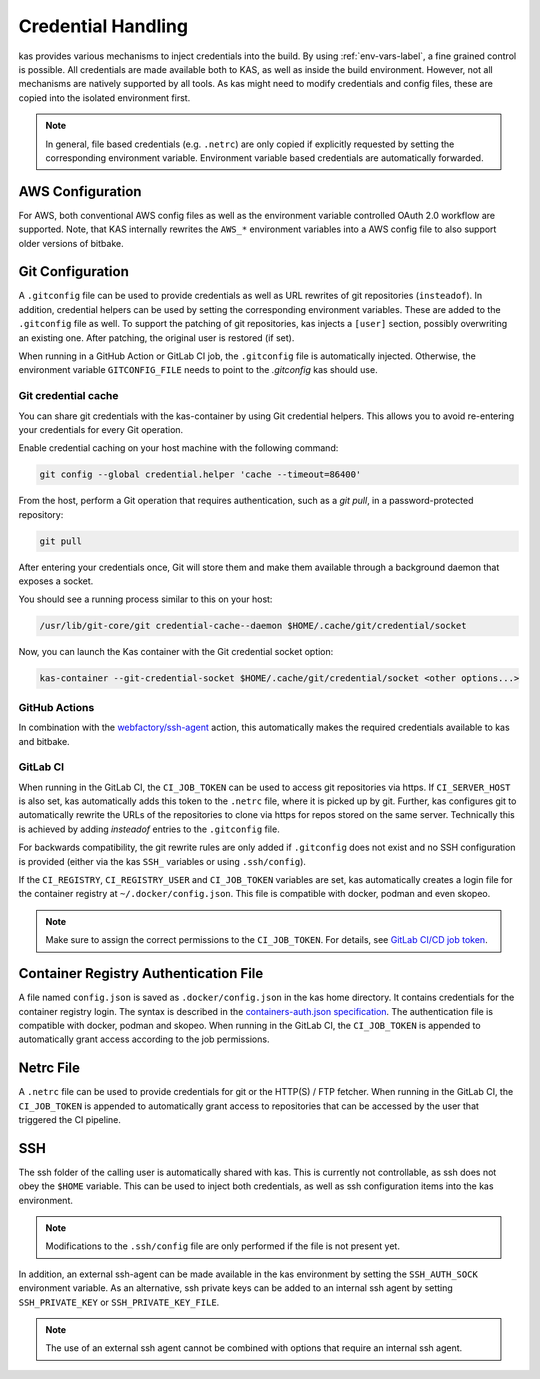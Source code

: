 .. _checkout-creds-label:

Credential Handling
===================

kas provides various mechanisms to inject credentials into the build.
By using :ref:`env-vars-label`, a fine grained control is possible. All
credentials are made available both to KAS, as well as inside the build
environment. However, not all mechanisms are natively supported by all tools.
As kas might need to modify credentials and config files, these are copied
into the isolated environment first.

.. note::
  In general, file based credentials (e.g. ``.netrc``) are only copied
  if explicitly requested by setting the corresponding environment variable.
  Environment variable based credentials are automatically forwarded.

.. only:: man

  For details about credential related environment variables,
  see :manpage:`kas(1)`.

AWS Configuration
-----------------

For AWS, both conventional AWS config files as well as the environment
variable controlled OAuth 2.0 workflow are supported. Note, that KAS
internally rewrites the ``AWS_*`` environment variables into a AWS
config file to also support older versions of bitbake.

Git Configuration
-----------------

A ``.gitconfig`` file can be used to provide credentials as well as
URL rewrites of git repositories (``insteadof``). In addition, credential
helpers can be used by setting the corresponding environment variables.
These are added to the ``.gitconfig`` file as well. To support the patching
of git repositories, kas injects a ``[user]`` section, possibly overwriting
an existing one. After patching, the original user is restored (if set).

When running in a GitHub Action or GitLab CI job, the ``.gitconfig`` file
is automatically injected. Otherwise, the environment variable
``GITCONFIG_FILE`` needs to point to the `.gitconfig` kas should use.


Git credential cache
~~~~~~~~~~~~~~~~~~~~

You can share git credentials with the kas-container by using Git credential helpers. This allows you to avoid re-entering your credentials for every Git operation.

Enable credential caching on your host machine with the following command:

.. code-block:: bash

    git config --global credential.helper 'cache --timeout=86400'

From the host, perform a Git operation that requires authentication, such as a `git pull`, in a password-protected repository:

.. code-block:: bash

    git pull

After entering your credentials once, Git will store them and make them available through a background daemon that exposes a socket.

You should see a running process similar to this on your host:

.. code-block:: bash

    /usr/lib/git-core/git credential-cache--daemon $HOME/.cache/git/credential/socket


Now, you can launch the Kas container with the Git credential socket option:

.. code-block:: bash

  kas-container --git-credential-socket $HOME/.cache/git/credential/socket <other options...>


GitHub Actions
~~~~~~~~~~~~~~

In combination with the
`webfactory/ssh-agent <https://github.com/webfactory/ssh-agent>`_ action,
this automatically makes the required credentials available to kas and
bitbake.

GitLab CI
~~~~~~~~~

When running in the GitLab CI, the ``CI_JOB_TOKEN`` can be used to access
git repositories via https. If ``CI_SERVER_HOST`` is also set,
kas automatically adds this token to the ``.netrc`` file,
where it is picked up by git. Further, kas configures git
to automatically rewrite the URLs of the repositories to clone via https
for repos stored on the same server. Technically this is achieved by adding
`insteadof` entries to the ``.gitconfig`` file.

For backwards compatibility, the git rewrite rules are only added if
``.gitconfig`` does not exist and no SSH configuration is provided (either
via the kas ``SSH_`` variables or using ``.ssh/config``).

If the ``CI_REGISTRY``, ``CI_REGISTRY_USER`` and ``CI_JOB_TOKEN`` variables
are set, kas automatically creates a login file for the container
registry at ``~/.docker/config.json``. This file is compatible with
docker, podman and even skopeo.

.. note::
  Make sure to assign the correct permissions to the ``CI_JOB_TOKEN``.
  For details, see `GitLab CI/CD job token <https://docs.gitlab.com/ee/ci/jobs/ci_job_token.html>`_.

Container Registry Authentication File
--------------------------------------

A file named ``config.json`` is saved as ``.docker/config.json`` in the kas
home directory. It contains credentials for the container registry login.
The syntax is described in the `containers-auth.json specification <https://github.com/containers/image/blob/main/docs/containers-auth.json.5.md>`_.
The authentication file is compatible with docker, podman and skopeo.
When running in the GitLab CI, the ``CI_JOB_TOKEN`` is appended to
automatically grant access according to the job permissions.

Netrc File
----------

A ``.netrc`` file can be used to provide credentials for git or the
HTTP(S) / FTP fetcher. When running in the GitLab CI, the ``CI_JOB_TOKEN``
is appended to automatically grant access to repositories that can be
accessed by the user that triggered the CI pipeline.

SSH
---

The ssh folder of the calling user is automatically shared with kas. This
is currently not controllable, as ssh does not obey the ``$HOME`` variable.
This can be used to inject both credentials, as well as ssh configuration
items into the kas environment.

.. note::
  Modifications to the ``.ssh/config`` file are only performed if the file
  is not present yet.

In addition, an external ssh-agent can be made available in the kas
environment by setting the ``SSH_AUTH_SOCK`` environment variable.
As an alternative, ssh private keys can be added to an internal ssh agent
by setting ``SSH_PRIVATE_KEY`` or ``SSH_PRIVATE_KEY_FILE``.

.. note::
  The use of an external ssh agent cannot be combined with options that
  require an internal ssh agent.
